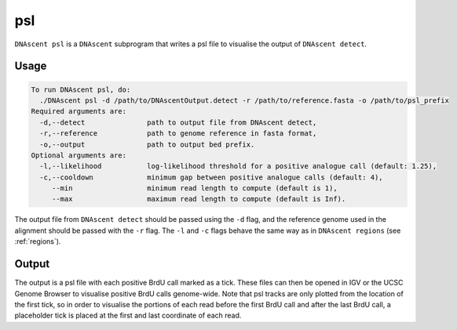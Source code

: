 .. _psl:

psl
===============================

``DNAscent psl`` is a ``DNAscent`` subprogram that writes a psl file to visualise the output of ``DNAscent detect``.

Usage
-----

.. code-block:: console

   To run DNAscent psl, do:
     ./DNAscent psl -d /path/to/DNAscentOutput.detect -r /path/to/reference.fasta -o /path/to/psl_prefix
   Required arguments are:
     -d,--detect               path to output file from DNAscent detect,
     -r,--reference            path to genome reference in fasta format,
     -o,--output               path to output bed prefix.
   Optional arguments are:
     -l,--likelihood           log-likelihood threshold for a positive analogue call (default: 1.25),
     -c,--cooldown             minimum gap between positive analogue calls (default: 4),
        --min                  minimum read length to compute (default is 1),
        --max                  maximum read length to compute (default is Inf).

The output file from ``DNAscent detect`` should be passed using the ``-d`` flag, and the reference genome used in the alignment should be passed with the ``-r`` flag.  The ``-l`` and ``-c`` flags behave the same way as in ``DNAscent regions`` (see :ref:`regions`).


Output
------

The output is a psl file with each positive BrdU call marked as a tick.  These files can then be opened in IGV or the UCSC Genome Browser to visualise positive BrdU calls genome-wide.  Note that psl tracks are only plotted from the location of the first tick, so in order to visualise the portions of each read before the first BrdU call and after the last BrdU call, a placeholder tick is placed at the first and last coordinate of each read.
